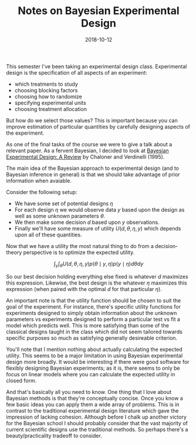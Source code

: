 #+OPTIONS: toc:nil num:nil todo:nil
#+LAYOUT: post
#+DATE: 2018-10-12
#+TITLE: Notes on Bayesian Experimental Design
#+DESCRIPTION: I discuss the main ideas of Bayesian experimental design.
#+CATEGORIES: statistics
#+FEATURED: false

This semester I've been taking an experimental design class.
Experimental design is the specification of all aspects of an
experiment:

+ which treatments to study
+ choosing blocking factors
+ choosing how to randomize
+ specifying experimental units
+ choosing treatment allocation

But how do we select those values? This is important because you can
improve estimation of particular quantities by carefully designing
aspects of the experiment.

As one of the final tasks of the course we were to give a talk about a
relevant paper. As a fervent Bayesian, I decided to look at [[https://projecteuclid.org/euclid.ss/1177009939][Bayesian
Experimental Design: A Review]] by Chaloner and Verdinelli (1995).

The main idea of the Bayesian approach to experimental design (and to
Bayesian inference in general) is that we should take advantage of
prior information when avaiable.

Consider the following setup:

+ We have some set of potential designs $\eta$
+ For each design $\eta$ we would observe data $y$ based upon the design
  as well as some unknown parameters $\theta$.
+ We then make some decision $d$ based upon $y$ observations.
+ Finally we'll have some measure of utility $U(d, \theta, \eta, y)$ which
  depends upon all of these quantities.

Now that we have a utility the most natural thing to do from a
decision-theory perspective is to optimize the expected utility.

$$ \int_{y} \int_{\theta} U(d, \theta, \eta, y) p(\theta \mid y, \eta) p(y \mid \eta) d\theta dy $$

So our best decision holding everything else fixed is whatever $d$
maximizes this expression. Likewise, the best design is the whatever
$\eta$ maximizes this expression (when paired with the optimal $d$ for
that particular $\eta$).

An important note is that the utility function should be chosen to
suit the goal of the experiment. For instance, there's specific
utility functions for experiments designed to simply obtain
information about the unknown parameters vs experiments designed to
perform a particular test vs fit a model which predicts well. This is
more satisfying than some of the classical designs taught in the class
which did not seem tailored towards specific purposes so much as
satisfying generally desireable criterion.

You'll note that I mention nothing about actually calculating the
expected utility. This seems to be a major limitation in using
Bayesian experimental design more broadly. It would be interesting if
there were good software for flexibly designing Bayesian experiments;
as it is, there seems to only be focus on linear models where you can
calculate the expected utility in closed form.

And that's basically all you need to know. One thing that I love about
Bayesian methods is that they're conceptually concise. Once you know a
few basic ideas you can apply them a wide array of problems. This is
in contrast to the traditional experimental design literature which
gave the impression of lacking cohesion. Although before I chalk up
another victory for the Bayesian school I should probably consider
that the vast majority of current scientific designs use the
traditional methods. So perhaps there's a beauty/practicality
tradeoff to consider.
